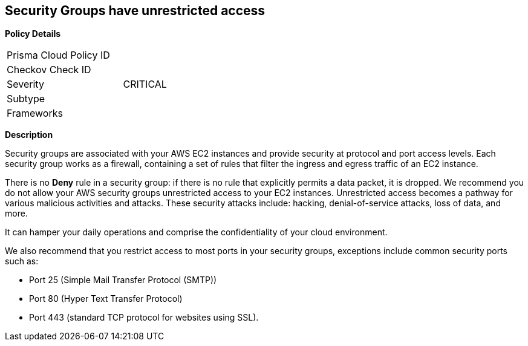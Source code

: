 == Security Groups have unrestricted access

*Policy Details* 

[width=45%]
[cols="1,1"]
|=== 
|Prisma Cloud Policy ID 
|

|Checkov Check ID 
|

|Severity
|CRITICAL

|Subtype
|

|Frameworks
|

|=== 

*Description*


Security groups are associated with your AWS EC2 instances and provide security at protocol and port access levels.
Each security group works as a firewall, containing a set of rules that filter the ingress and egress traffic of an EC2 instance.

There is no *Deny* rule in a security group: if there is no rule that explicitly permits a data packet, it is dropped.
We recommend you do not allow your AWS security groups unrestricted access to your EC2 instances.
Unrestricted access becomes a pathway for various malicious activities and attacks.
These security attacks include: hacking, denial-of-service attacks, loss of data, and more.

It can hamper your daily operations and comprise the confidentiality of your cloud environment.

We also recommend that you restrict access to most ports in your security groups, exceptions include common security ports such as:

* Port 25 (Simple Mail Transfer Protocol (SMTP))
* Port 80 (Hyper Text Transfer Protocol)
* Port 443 (standard TCP protocol for websites using SSL).
